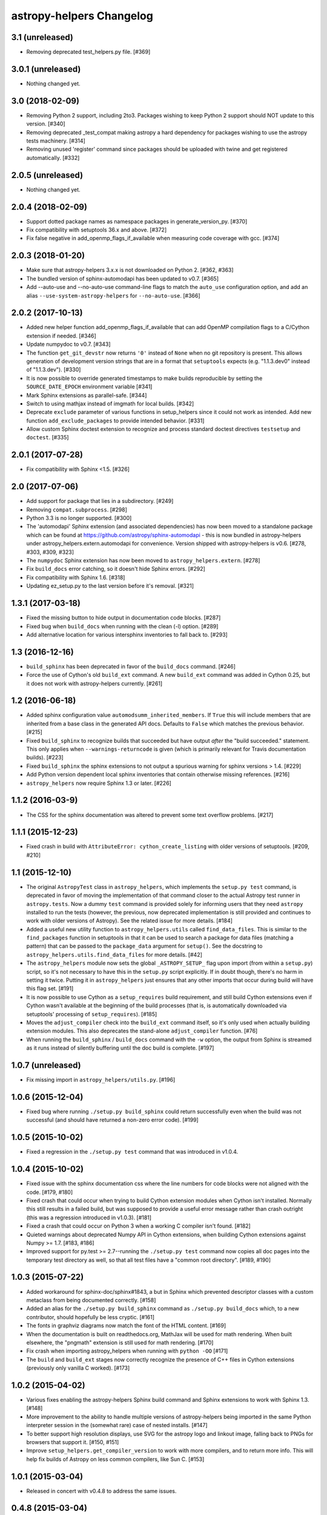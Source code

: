 astropy-helpers Changelog
*************************

3.1 (unreleased)
----------------

- Removing deprecated test_helpers.py file. [#369]


3.0.1 (unreleased)
------------------

- Nothing changed yet.


3.0 (2018-02-09)
----------------

- Removing Python 2 support, including 2to3. Packages wishing to keep Python
  2 support should NOT update to this version. [#340]

- Removing deprecated _test_compat making astropy a hard dependency for
  packages wishing to use the astropy tests machinery. [#314]

- Removing unused 'register' command since packages should be uploaded
  with twine and get registered automatically. [#332]


2.0.5 (unreleased)
------------------

- Nothing changed yet.


2.0.4 (2018-02-09)
------------------

- Support dotted package names as namespace packages in generate_version_py.
  [#370]

- Fix compatibility with setuptools 36.x and above. [#372]

- Fix false negative in add_openmp_flags_if_available when measuring code
  coverage with gcc. [#374]

2.0.3 (2018-01-20)
------------------

- Make sure that astropy-helpers 3.x.x is not downloaded on Python 2. [#362, #363]

- The bundled version of sphinx-automodapi has been updated to v0.7. [#365]

- Add --auto-use and --no-auto-use command-line flags to match the
  ``auto_use`` configuration option, and add an alias
  ``--use-system-astropy-helpers`` for ``--no-auto-use``. [#366]


2.0.2 (2017-10-13)
------------------

- Added new helper function add_openmp_flags_if_available that can add
  OpenMP compilation flags to a C/Cython extension if needed. [#346]

- Update numpydoc to v0.7. [#343]

- The function ``get_git_devstr`` now returns ``'0'`` instead of ``None`` when
  no git repository is present. This allows generation of development version
  strings that are in a format that ``setuptools`` expects (e.g. "1.1.3.dev0"
  instead of "1.1.3.dev"). [#330]

- It is now possible to override generated timestamps to make builds
  reproducible by setting the ``SOURCE_DATE_EPOCH`` environment variable [#341]

- Mark Sphinx extensions as parallel-safe. [#344]

- Switch to using mathjax instead of imgmath for local builds. [#342]

- Deprecate ``exclude`` parameter of various functions in setup_helpers since
  it could not work as intended. Add new function ``add_exclude_packages`` to
  provide intended behavior. [#331]

- Allow custom Sphinx doctest extension to recognize and process standard
  doctest directives ``testsetup`` and ``doctest``. [#335]


2.0.1 (2017-07-28)
------------------

- Fix compatibility with Sphinx <1.5. [#326]


2.0 (2017-07-06)
----------------

- Add support for package that lies in a subdirectory. [#249]

- Removing ``compat.subprocess``. [#298]

- Python 3.3 is no longer supported. [#300]

- The 'automodapi' Sphinx extension (and associated dependencies) has now
  been moved to a standalone package which can be found at
  https://github.com/astropy/sphinx-automodapi - this is now bundled in
  astropy-helpers under astropy_helpers.extern.automodapi for
  convenience. Version shipped with astropy-helpers is v0.6.
  [#278, #303, #309, #323]

- The ``numpydoc`` Sphinx extension has now been moved to
  ``astropy_helpers.extern``. [#278]

- Fix ``build_docs`` error catching, so it doesn't hide Sphinx errors. [#292]

- Fix compatibility with Sphinx 1.6. [#318]

- Updating ez_setup.py to the last version before it's removal. [#321]


1.3.1 (2017-03-18)
------------------

- Fixed the missing button to hide output in documentation code
  blocks. [#287]

- Fixed bug when ``build_docs`` when running with the clean (-l) option. [#289]

- Add alternative location for various intersphinx inventories to fall back
  to. [#293]


1.3 (2016-12-16)
----------------

- ``build_sphinx`` has been deprecated in favor of the ``build_docs`` command.
  [#246]

- Force the use of Cython's old ``build_ext`` command. A new ``build_ext``
  command was added in Cython 0.25, but it does not work with astropy-helpers
  currently.  [#261]


1.2 (2016-06-18)
----------------

- Added sphinx configuration value ``automodsumm_inherited_members``.
  If ``True`` this will include members that are inherited from a base
  class in the generated API docs. Defaults to ``False`` which matches
  the previous behavior. [#215]

- Fixed ``build_sphinx`` to recognize builds that succeeded but have output
  *after* the "build succeeded." statement. This only applies when
  ``--warnings-returncode`` is  given (which is primarily relevant for Travis
  documentation builds).  [#223]

- Fixed ``build_sphinx`` the sphinx extensions to not output a spurious warning
  for sphinx versions > 1.4. [#229]

- Add Python version dependent local sphinx inventories that contain
  otherwise missing references. [#216]

- ``astropy_helpers`` now require Sphinx 1.3 or later. [#226]


1.1.2 (2016-03-9)
-----------------

- The CSS for the sphinx documentation was altered to prevent some text overflow
  problems. [#217]


1.1.1 (2015-12-23)
------------------

- Fixed crash in build with ``AttributeError: cython_create_listing`` with
  older versions of setuptools. [#209, #210]


1.1 (2015-12-10)
----------------

- The original ``AstropyTest`` class in ``astropy_helpers``, which implements
  the ``setup.py test`` command, is deprecated in favor of moving the
  implementation of that command closer to the actual Astropy test runner in
  ``astropy.tests``.  Now a dummy ``test`` command is provided solely for
  informing users that they need ``astropy`` installed to run the tests
  (however, the previous, now deprecated implementation is still provided and
  continues to work with older versions of Astropy). See the related issue for
  more details. [#184]

- Added a useful new utility function to ``astropy_helpers.utils`` called
  ``find_data_files``.  This is similar to the ``find_packages`` function in
  setuptools in that it can be used to search a package for data files
  (matching a pattern) that can be passed to the ``package_data`` argument for
  ``setup()``.  See the docstring to ``astropy_helpers.utils.find_data_files``
  for more details. [#42]

- The ``astropy_helpers`` module now sets the global ``_ASTROPY_SETUP_``
  flag upon import (from within a ``setup.py``) script, so it's not necessary
  to have this in the ``setup.py`` script explicitly.  If in doubt though,
  there's no harm in setting it twice.  Putting it in ``astropy_helpers``
  just ensures that any other imports that occur during build will have this
  flag set. [#191]

- It is now possible to use Cython as a ``setup_requires`` build requirement,
  and still build Cython extensions even if Cython wasn't available at the
  beginning of the build processes (that is, is automatically downloaded via
  setuptools' processing of ``setup_requires``). [#185]

- Moves the ``adjust_compiler`` check into the ``build_ext`` command itself,
  so it's only used when actually building extension modules.  This also
  deprecates the stand-alone ``adjust_compiler`` function. [#76]

- When running the ``build_sphinx`` / ``build_docs`` command with the ``-w``
  option, the output from Sphinx is streamed as it runs instead of silently
  buffering until the doc build is complete. [#197]

1.0.7 (unreleased)
------------------

- Fix missing import in ``astropy_helpers/utils.py``. [#196]

1.0.6 (2015-12-04)
------------------

- Fixed bug where running ``./setup.py build_sphinx`` could return successfully
  even when the build was not successful (and should have returned a non-zero
  error code). [#199]


1.0.5 (2015-10-02)
------------------

- Fixed a regression in the ``./setup.py test`` command that was introduced in
  v1.0.4.


1.0.4 (2015-10-02)
------------------

- Fixed issue with the sphinx documentation css where the line numbers for code
  blocks were not aligned with the code. [#179, #180]

- Fixed crash that could occur when trying to build Cython extension modules
  when Cython isn't installed. Normally this still results in a failed build,
  but was supposed to provide a useful error message rather than crash
  outright (this was a regression introduced in v1.0.3). [#181]

- Fixed a crash that could occur on Python 3 when a working C compiler isn't
  found. [#182]

- Quieted warnings about deprecated Numpy API in Cython extensions, when
  building Cython extensions against Numpy >= 1.7. [#183, #186]

- Improved support for py.test >= 2.7--running the ``./setup.py test`` command
  now copies all doc pages into the temporary test directory as well, so that
  all test files have a "common root directory". [#189, #190]


1.0.3 (2015-07-22)
------------------

- Added workaround for sphinx-doc/sphinx#1843, a but in Sphinx which
  prevented descriptor classes with a custom metaclass from being documented
  correctly. [#158]

- Added an alias for the ``./setup.py build_sphinx`` command as
  ``./setup.py build_docs`` which, to a new contributor, should hopefully be
  less cryptic. [#161]

- The fonts in graphviz diagrams now match the font of the HTML content. [#169]

- When the documentation is built on readthedocs.org, MathJax will be
  used for math rendering.  When built elsewhere, the "pngmath"
  extension is still used for math rendering. [#170]

- Fix crash when importing astropy_helpers when running with ``python -OO``
  [#171]

- The ``build`` and ``build_ext`` stages now correctly recognize the presence
  of C++ files in Cython extensions (previously only vanilla C worked). [#173]


1.0.2 (2015-04-02)
------------------

- Various fixes enabling the astropy-helpers Sphinx build command and
  Sphinx extensions to work with Sphinx 1.3. [#148]

- More improvement to the ability to handle multiple versions of
  astropy-helpers being imported in the same Python interpreter session
  in the (somewhat rare) case of nested installs. [#147]

- To better support high resolution displays, use SVG for the astropy
  logo and linkout image, falling back to PNGs for browsers that
  support it. [#150, #151]

- Improve ``setup_helpers.get_compiler_version`` to work with more compilers,
  and to return more info.  This will help fix builds of Astropy on less
  common compilers, like Sun C. [#153]

1.0.1 (2015-03-04)
------------------

- Released in concert with v0.4.8 to address the same issues.

0.4.8 (2015-03-04)
------------------

- Improved the ``ah_bootstrap`` script's ability to override existing
  installations of astropy-helpers with new versions in the context of
  installing multiple packages simultaneously within the same Python
  interpreter (e.g. when one package has in its ``setup_requires`` another
  package that uses a different version of astropy-helpers. [#144]

- Added a workaround to an issue in matplotlib that can, in rare cases, lead
  to a crash when installing packages that import matplotlib at build time.
  [#144]

1.0 (2015-02-17)
----------------

- Added new pre-/post-command hook points for ``setup.py`` commands.  Now any
  package can define code to run before and/or after any ``setup.py`` command
  without having to manually subclass that command by adding
  ``pre_<command_name>_hook`` and ``post_<command_name>_hook`` callables to
  the package's ``setup_package.py`` module.  See the PR for more details.
  [#112]

- The following objects in the ``astropy_helpers.setup_helpers`` module have
  been relocated:

  - ``get_dummy_distribution``, ``get_distutils_*``, ``get_compiler_option``,
    ``add_command_option``, ``is_distutils_display_option`` ->
    ``astropy_helpers.distutils_helpers``

  - ``should_build_with_cython``, ``generate_build_ext_command`` ->
    ``astropy_helpers.commands.build_ext``

  - ``AstropyBuildPy`` -> ``astropy_helpers.commands.build_py``

  - ``AstropyBuildSphinx`` -> ``astropy_helpers.commands.build_sphinx``

  - ``AstropyInstall`` -> ``astropy_helpers.commands.install``

  - ``AstropyInstallLib`` -> ``astropy_helpers.commands.install_lib``

  - ``AstropyRegister`` -> ``astropy_helpers.commands.register``

  - ``get_pkg_version_module`` -> ``astropy_helpers.version_helpers``

  - ``write_if_different``, ``import_file``, ``get_numpy_include_path`` ->
    ``astropy_helpers.utils``

  All of these are "soft" deprecations in the sense that they are still
  importable from ``astropy_helpers.setup_helpers`` for now, and there is
  no (easy) way to produce deprecation warnings when importing these objects
  from ``setup_helpers`` rather than directly from the modules they are
  defined in.  But please consider updating any imports to these objects.
  [#110]

- Use of the ``astropy.sphinx.ext.astropyautosummary`` extension is deprecated
  for use with Sphinx < 1.2.  Instead it should suffice to remove this
  extension for the ``extensions`` list in your ``conf.py`` and add the stock
  ``sphinx.ext.autosummary`` instead. [#131]


0.4.7 (2015-02-17)
------------------

- Fixed incorrect/missing git hash being added to the generated ``version.py``
  when creating a release. [#141]


0.4.6 (2015-02-16)
------------------

- Fixed problems related to the automatically generated _compiler
  module not being created properly. [#139]


0.4.5 (2015-02-11)
------------------

- Fixed an issue where ah_bootstrap.py could blow up when astropy_helper's
  version number is 1.0.

- Added a workaround for documentation of properties in the rare case
  where the class's metaclass has a property of the same name. [#130]

- Fixed an issue on Python 3 where importing a package using astropy-helper's
  generated version.py module would crash when the current working directory
  is an empty git repository. [#114, #137]

- Fixed an issue where the "revision count" appended to .dev versions by
  the generated version.py did not accurately reflect the revision count for
  the package it belongs to, and could be invalid if the current working
  directory is an unrelated git repository. [#107, #137]

- Likewise, fixed a confusing warning message that could occur in the same
  circumstances as the above issue. [#121, #137]


0.4.4 (2014-12-31)
------------------

- More improvements for building the documentation using Python 3.x. [#100]

- Additional minor fixes to Python 3 support. [#115]

- Updates to support new test features in Astropy [#92, #106]


0.4.3 (2014-10-22)
------------------

- The generated ``version.py`` file now preserves the git hash of installed
  copies of the package as well as when building a source distribution.  That
  is, the git hash of the changeset that was installed/released is preserved.
  [#87]

- In smart resolver add resolution for class links when they exist in the
  intersphinx inventory, but not the mapping of the current package
  (e.g. when an affiliated package uses an astropy core class of which
  "actual" and "documented" location differs) [#88]

- Fixed a bug that could occur when running ``setup.py`` for the first time
  in a repository that uses astropy-helpers as a submodule:
  ``AttributeError: 'NoneType' object has no attribute 'mkdtemp'`` [#89]

- Fixed a bug where optional arguments to the ``doctest-skip`` Sphinx
  directive were sometimes being left in the generated documentation output.
  [#90]

- Improved support for building the documentation using Python 3.x. [#96]

- Avoid error message if .git directory is not present. [#91]


0.4.2 (2014-08-09)
------------------

- Fixed some CSS issues in generated API docs. [#69]

- Fixed the warning message that could be displayed when generating a
  version number with some older versions of git. [#77]

- Fixed automodsumm to work with new versions of Sphinx (>= 1.2.2). [#80]


0.4.1 (2014-08-08)
------------------

- Fixed git revision count on systems with git versions older than v1.7.2.
  [#70]

- Fixed display of warning text when running a git command fails (previously
  the output of stderr was not being decoded properly). [#70]

- The ``--offline`` flag to ``setup.py`` understood by ``ah_bootstrap.py``
  now also prevents git from going online to fetch submodule updates. [#67]

- The Sphinx extension for converting issue numbers to links in the changelog
  now supports working on arbitrary pages via a new ``conf.py`` setting:
  ``changelog_links_docpattern``.  By default it affects the ``changelog``
  and ``whatsnew`` pages in one's Sphinx docs. [#61]

- Fixed crash that could result from users with missing/misconfigured
  locale settings. [#58]

- The font used for code examples in the docs is now the
  system-defined ``monospace`` font, rather than ``Minaco``, which is
  not available on all platforms. [#50]


0.4 (2014-07-15)
----------------

- Initial release of astropy-helpers.  See `APE4
  <https://github.com/astropy/astropy-APEs/blob/master/APE4.rst>`_ for
  details of the motivation and design of this package.

- The ``astropy_helpers`` package replaces the following modules in the
  ``astropy`` package:

  - ``astropy.setup_helpers`` -> ``astropy_helpers.setup_helpers``

  - ``astropy.version_helpers`` -> ``astropy_helpers.version_helpers``

  - ``astropy.sphinx`` - > ``astropy_helpers.sphinx``

  These modules should be considered deprecated in ``astropy``, and any new,
  non-critical changes to those modules will be made in ``astropy_helpers``
  instead.  Affiliated packages wishing to make use those modules (as in the
  Astropy package-template) should use the versions from ``astropy_helpers``
  instead, and include the ``ah_bootstrap.py`` script in their project, for
  bootstrapping the ``astropy_helpers`` package in their setup.py script.
